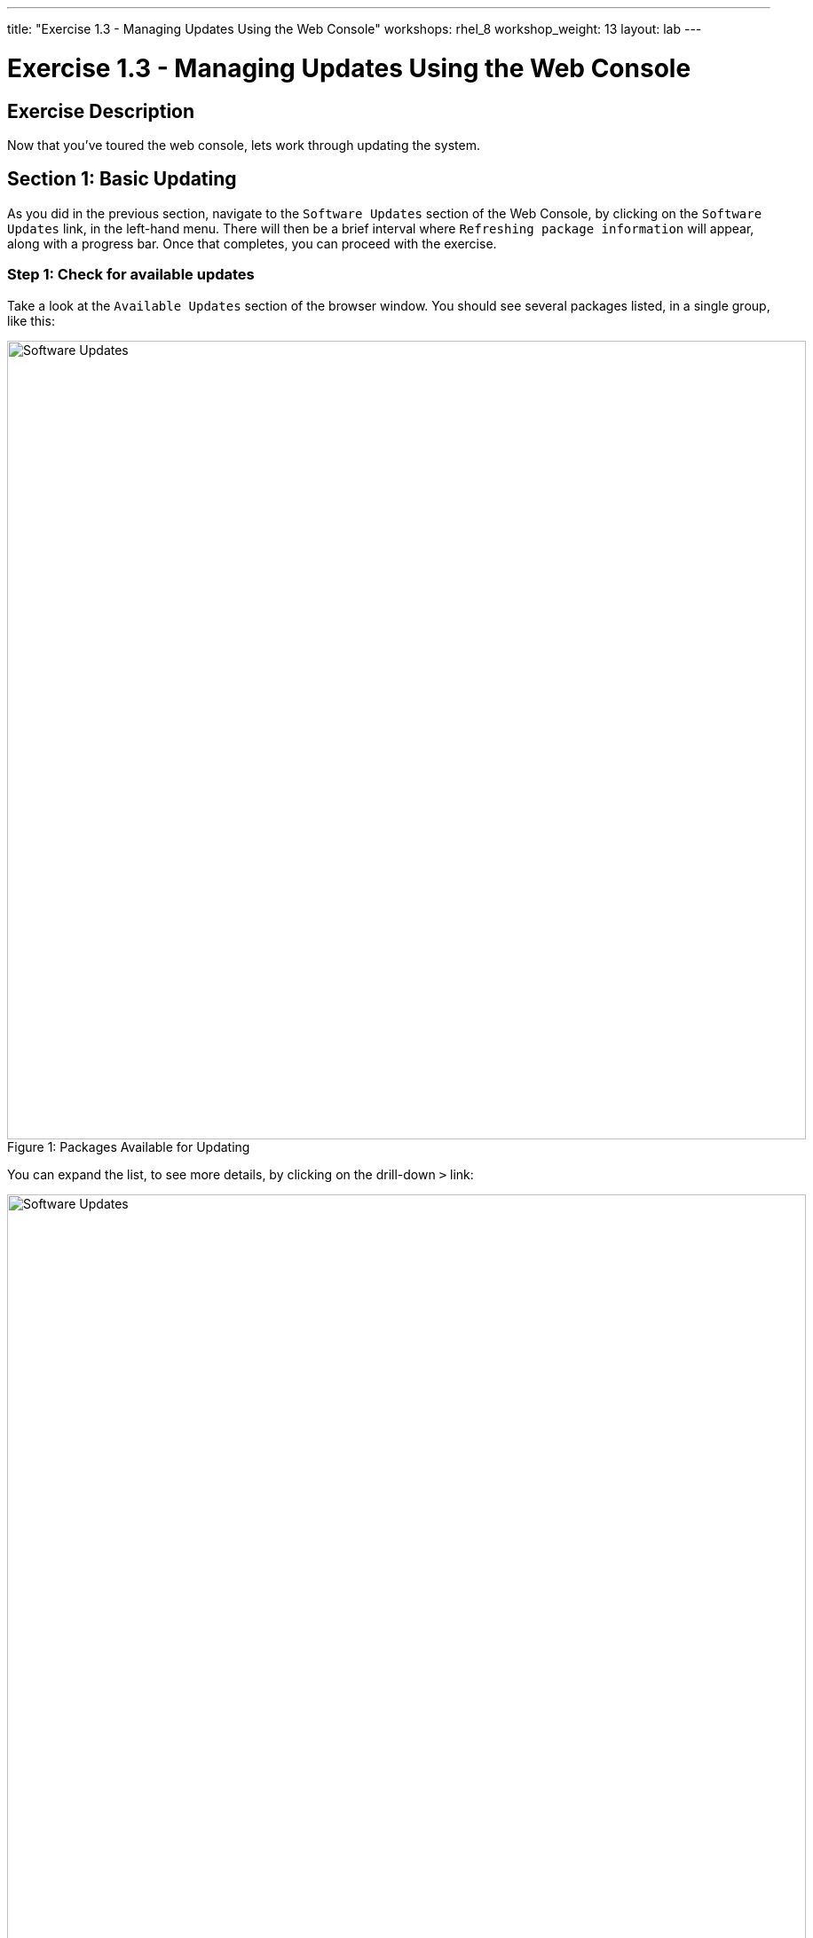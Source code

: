 ---
title: "Exercise 1.3 - Managing Updates Using the Web Console"
workshops: rhel_8
workshop_weight: 13
layout: lab
---

:icons: font
:imagesdir: /workshops/rhel_8/images
:figure-caption!:
:become_url: http://docs.ansible.com/ansible/become.html
:dir_url: http://docs.ansible.com/ansible/playbooks_best_practices.html
:package_url: http://docs.ansible.com/ansible/package_module.html
:service_url: http://docs.ansible.com/ansible/service_module.html
:yaml_url: http://docs.ansible.com/ansible/YAMLSyntax.html


= Exercise 1.3 - Managing Updates Using the Web Console

== Exercise Description

Now that you've toured the web console, lets work through updating the system. 

== Section 1: Basic Updating

As you did in the previous section, navigate to the `Software Updates` section of the Web Console, by clicking on the `Software Updates` link, in the left-hand menu. There will then be a brief interval where `Refreshing package information` will appear, along with a progress bar. Once that completes, you can proceed with the exercise.

=== Step 1: Check for available updates

Take a look at the `Available Updates` section of the browser window.  You should see several packages listed, in a single group, like this:

image::su_updates.png[Software Updates, 900, caption="Figure 1: ", title="Packages Available for Updating"]

You can expand the list, to see more details, by clicking on the drill-down `>` link:

image::su_updates_expanded.png[Software Updates, 900, caption="Figure 2: ", title="Expanded Updates"]

In the expanded view, you can see details on what CVEs are relevant to the updates, and any associated bug IDs.  Additionally, a summary of the changes is displayed.

=== Step 2: Install updates

Once you are finished reading, click the `Install Security Updates` button, to install the updated packages.

The updates will install, and while doing so, there will be information on what actions are taking place, and below that, an expandable log drill-down. Once complete, you may receive a window like this:

image::su_updates_restart.png[Software Updates, 900, caption="Figure 3: ", title="Updates Recommend a Restart"]

=== Step 2: Restart the system

Click the `Restart Now` button, to reboot your managed host, and cause the changes to take effect. You will see screens like these, while the system is rebooting:

image::su_updates_restarting.png[Software Updates, 900, caption="Figure 4: ", title="System Restarting"]

image::su_updates_disconnected.png[Software Updates, 900, caption="Figure 5: ", title="Disconnected"]

=== Step 3: Reconnect

Wait for a couple of minutes, for the system to come back up, and then click the `Reconnect` button, to be returned to the login screen, for the web console. Login, as before.

=== Step 4: Summary

Once you are logged back in, you will again see the updates screen, with a list of the updates that you just applied. You can expand the history list, to see the details.

image::su_updates_summary.png[Software Updates, 900, caption="Figure 6: ", title="Update Summary"]

== Section 2: Automatic Updating

Next, let's take a look at automatic updating.  There is an `Automatic Updates` switch, at the top of the updates window.

=== Step 1: Enable Automatic Updates

Click on the switch, next to the `Automatic Updates` label. You will then see a message, telling you that the package `dnf-automatic` is needed:

image::au_install_dnf.png[Software Updates, 900, caption="Figure 7: ", title="Install the dnf-automatic Package"]

Click the `Install` button, to proceed.

=== Step 2: Configure Timing

Once the `dnf-automatic` package is installed, you can choose which updates to install, which days, and what time:

image::au_configure.png[Software Updates, 900, caption="Figure 8: ", title="Configure Automatic Updates and Timing"]

You can select from the available menus, and select any combination of the following options:

[%header,cols="1,1,1"]
|===
|Which updates?
|What day?
|What time?

a|* Apply all updates
* Apply security updates
a|* every day
* Mondays
* Tuesdays
* Wednesdays
* Thursdays
* Fridays
* Saturdays
* Sundays
a|
* 00:00
* 01:00
* 02:00
* 03:00
* 04:00
* 05:00
* 06:00
* 07:00
* 08:00
* 09:00
* 10:00
* 11:00
* 12:00
* 13:00
* 14:00
* 15:00
* 16:00
* 17:00
* 18:00
* 19:00
* 20:00
* 21:00
* 22:00
* 23:00
|===

Set the automatic update mechanism for Fridays, to apply security updates, at 03:00.

There isn't much else to updating, via the web console, on RHEL 8.

== Summary

We've tried out the manual and automatic updating functionality available, in the web console, for RHEL 8.  Please ask any questions that seem relevant, and then we can move on to the next section.

{{< importPartial "footer/footer.html" >}}
